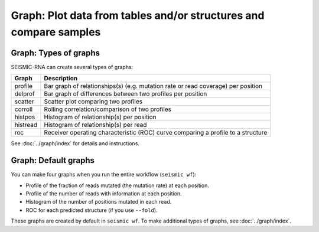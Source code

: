 
Graph: Plot data from tables and/or structures and compare samples
--------------------------------------------------------------------------------

Graph: Types of graphs
^^^^^^^^^^^^^^^^^^^^^^^^^^^^^^^^^^^^^^^^^^^^^^^^^^^^^^^^^^^^^^^^^^^^^^^^^^^^^^^^

SEISMIC-RNA can create several types of graphs:

======== ================================================================================
Graph    Description
======== ================================================================================
profile  Bar graph of relationships(s) (e.g. mutation rate or read coverage) per position
delprof  Bar graph of differences between two profiles per position
scatter  Scatter plot comparing two profiles
corroll  Rolling correlation/comparison of two profiles
histpos  Histogram of relationship(s) per position
histread Histogram of relationship(s) per read
roc      Receiver operating characteristic (ROC) curve comparing a profile to a structure
======== ================================================================================

See :doc:`../graph/index` for details and instructions.

Graph: Default graphs
^^^^^^^^^^^^^^^^^^^^^^^^^^^^^^^^^^^^^^^^^^^^^^^^^^^^^^^^^^^^^^^^^^^^^^^^^^^^^^^^

You can make four graphs when you run the entire workflow (``seismic wf``):

- Profile of the fraction of reads mutated (the mutation rate) at each position.
- Profile of the number of reads with information at each position.
- Histogram of the number of positions mutated in each read.
- ROC for each predicted structure (if you use ``--fold``).

These graphs are created by default in ``seismic wf``.
To make additional types of graphs, see :doc:`../graph/index`.
